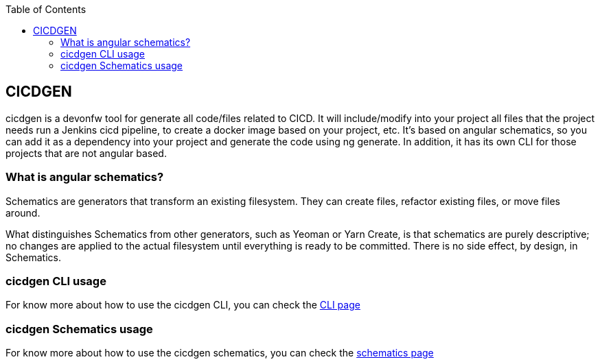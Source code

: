 :toc: macro

ifdef::env-github[]
:tip-caption: :bulb:
:note-caption: :information_source:
:important-caption: :heavy_exclamation_mark:
:caution-caption: :fire:
:warning-caption: :warning:
endif::[]

toc::[]
:idprefix:
:idseparator: -
:reproducible:
:source-highlighter: rouge
:listing-caption: Listing

== CICDGEN

cicdgen is a devonfw tool for generate all code/files related to CICD. It will include/modify into your project all files that the project needs run a Jenkins cicd pipeline, to create a docker image based on your project, etc. It’s based on angular schematics, so you can add it as a dependency into your project and generate the code using ng generate. In addition, it has its own CLI for those projects that are not angular based.

=== What is angular schematics?

Schematics are generators that transform an existing filesystem. They can create files, refactor existing files, or move files around.

What distinguishes Schematics from other generators, such as Yeoman or Yarn Create, is that schematics are purely descriptive; no changes are applied to the actual filesystem until everything is ready to be committed. There is no side effect, by design, in Schematics.

=== cicdgen CLI usage

For know more about how to use the cicdgen CLI, you can check the link:cicdgen-cli[CLI page]

=== cicdgen Schematics usage

For know more about how to use the cicdgen schematics, you can check the link:cicdgen-schematics[schematics page]



